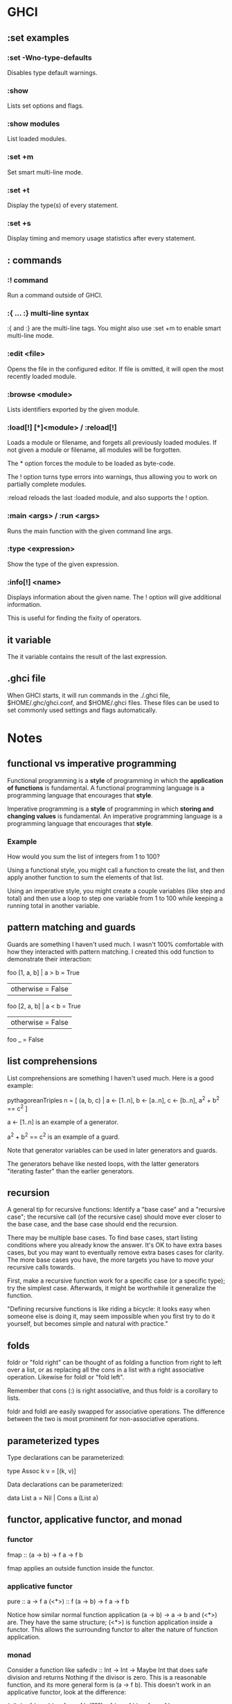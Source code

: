 * GHCI
** :set examples
*** :set -Wno-type-defaults
Disables type default warnings.
*** :show
Lists set options and flags.
*** :show modules
List loaded modules.
*** :set +m
Set smart multi-line mode.
*** :set +t
Display the type(s) of every statement.
*** :set +s
Display timing and memory usage statistics after every statement.
** : commands
*** :! command
Run a command outside of GHCI.
*** :{ ... :} multi-line syntax
:{ and :} are the multi-line tags. You might also use :set +m to enable smart multi-line mode.
*** :edit <file>
Opens the file in the configured editor. If file is omitted, it will open the most recently loaded module.
*** :browse <module>
Lists identifiers exported by the given module.
*** :load[!] [*]<module> / :reload[!]
Loads a module or filename, and forgets all previously loaded modules. If not given a module or filename, all modules will be forgotten.

The * option forces the module to be loaded as byte-code.

The ! option turns type errors into warnings, thus allowing you to work on partially complete modules.

:reload reloads the last :loaded module, and also supports the ! option.
*** :main <args> / :run <args>
Runs the main function with the given command line args.
*** :type <expression>
Show the type of the given expression.
*** :info[!] <name>
Displays information about the given name. The ! option will give additional information.

This is useful for finding the fixity of operators.
** it variable
The it variable contains the result of the last expression.
** .ghci file
When GHCI starts, it will run commands in the ./.ghci file, $HOME/.ghc/ghci.conf, and $HOME/.ghci files. These files can be used to set commonly used settings and flags automatically.
* Notes
** functional vs imperative programming
Functional programming is a *style* of programming in which the *application of functions* is fundamental. A functional programming language is a programming language that encourages that *style*.

Imperative programming is a *style* of programming in which *storing and changing values* is fundamental. An imperative programming language is a programming language that encourages that *style*.
*** Example
How would you sum the list of integers from 1 to 100?

Using a functional style, you might call a function to create the list, and then apply another function to sum the elements of that list.

Using an imperative style, you might create a couple variables (like step and total) and then use a loop to step one variable from 1 to 100 while keeping a running total in another variable.
** pattern matching and guards
Guards are something I haven't used much. I wasn't 100% comfortable with how they interacted with pattern matching. I created this odd function to demonstrate their interaction:

foo [1, a, b] | a > b     = True
              | otherwise = False
foo [2, a, b] | a < b     = True
              | otherwise = False
foo _ = False
** list comprehensions
List comprehensions are something I haven't used much. Here is a good example:

pythagoreanTriples n = [ (a, b, c) | a <- [1..n], b <- [a..n], c <- [b..n], a^2 + b^2 == c^2 ]

a <- [1..n] is an example of a generator.

a^2 + b^2 == c^2 is an example of a guard.

Note that generator variables can be used in later generators and guards.

The generators behave like nested loops, with the latter generators "iterating faster" than the earlier generators.
** recursion
A general tip for recursive functions: Identify a "base case" and a "recursive case"; the recursive call (of the recursive case) should move ever closer to the base case, and the base case should end the recursion.

There may be multiple base cases. To find base cases, start listing conditions where you already know the answer. It's OK to have extra bases cases, but you may want to eventually remove extra bases cases for clarity. The more base cases you have, the more targets you have to move your recursive calls towards.

First, make a recursive function work for a specific case (or a specific type); try the simplest case. Afterwards, it might be worthwhile it generalize the function.

"Defining recursive functions is like riding a bicycle: it looks easy when someone else is doing it, may seem impossible when you first try to do it yourself, but becomes simple and natural with practice."
** folds
foldr or "fold right" can be thought of as folding a function from right to left over a list, or as replacing all the cons in a list with a right associative operation. Likewise for foldl or "fold left".

Remember that cons (:) is right associative, and thus foldr is a corollary to lists.

foldr and foldl are easily swapped for associative operations. The difference between the two is most prominent for non-associative operations.
** parameterized types
Type declarations can be parameterized:

type Assoc k v = [(k, v)]

Data declarations can be parameterized:

data List a = Nil | Cons a (List a)
** functor, applicative functor, and monad
*** functor
fmap :: (a -> b) -> f a -> f b

fmap applies an outside function inside the functor.
*** applicative functor
pure :: a -> f a
(<*>) :: f (a -> b) -> f a -> f b

Notice how similar normal function application (a -> b) -> a -> b and (<*>) are. They have the same structure; (<*>) is function application inside a functor. This allows the surrounding functor to alter the nature of function application.
*** monad
Consider a function like safediv :: Int -> Int -> Maybe Int that does safe division and returns Nothing if the divisor is zero. This is a reasonable function, and its more general form is (a -> f b). This doesn't work in an applicative functor, look at the difference:

(<*>) :: f (a ->   b) -> f a -> f b
(???) :: f (a -> f b) -> f a -> f b

The function being applied doesn't quite fit entirely inside the functor: (a -> b) fits, but (a -> f b) is sort of "poking out" with f b as its result. In this case we need a monad.

If we were to try using (<*>) in the above case, we'd have f (a -> f b) -> f a -> f (f b) with f (f b) as our result. We could then use join :: f (f b) -> f b to "squish" the result back into the desired f b shape. Monads can be defined in terms of join.

However, in Haskell monads are defined in terms of bind, which is an alternative way of defining the same thing:

(>>=) :: f a -> (a -> f b) -> f b

With monads we have a place for safediv and other (a -> f b) functions.
*** related functions
pure :: a -> f a
return :: a -> m a
(<*>) :: f (a -> b) -> f a -> f b
(<**>) :: f a -> f (a -> b) -> f b
liftA :: (a -> b) -> f a -> f b
liftA2 :: (a -> b -> c) -> f a -> f b -> f c
liftA3 :: (a -> b -> c -> d) -> f a -> f b -> f c -> f d
liftM :: (a -> r) -> m a -> m r
liftM2 :: (a -> b -> r) -> m a -> m b -> m r
liftM5 :: (a -> b -> c -> d -> e -> r) -> m a -> m b -> m c -> m d -> m e -> m r
ap :: m (a -> b) -> m a -> m b
(*>) :: f a -> f b -> f b
(<*) :: f a -> f b -> f a
(<$>) :: (a -> b) -> f a -> f b  -- same as fmap
fmap :: (a -> b) -> f a -> f b
(<$) :: a -> f b -> f a
(>>=) :: m a -> (a -> m b) -> m b
(=<<) :: (a -> m b) -> m a -> m b
(>=>) :: (a -> m b) -> (b -> m c) -> a -> m c
(<=<) :: (b -> m c) -> (a -> m b) -> a -> m c
(>>) :: m a -> m b -> m b
mapM :: (a -> m b) -> t a -> m (t b)  -- related: mapM_, forM, forM_
sequence :: t (m a) -> m (t a)  -- related: sequence_
forever :: f a -> f b
when :: Bool -> f () -> f ()  -- opposite is unless
join :: m (m a) -> m a
mfilter :: (a -> Bool) -> m a -> m a
* Project Ideas
** Solve substitution ciphers
This should be possible using letter frequencies and a dictionary.
** Visualize sorting algorithms
Once I've finished my raylib bindings, use it to visualize different sorting algorithms.
** Runoff voting
Implement the runoff voting algorithm and compare with the implementation in chapter 7.
** Balanced tree
Maybe even a red-black tree? I've heard they're difficult to implement.
** Tautology checker
After I learn a parsing library, implement a tautology checker which can parse nicely formatted propositions and determine if they are tautologies.
** Rewrite systems
Rewriting seems like a deep an interesting topic. It might be worth studying.
